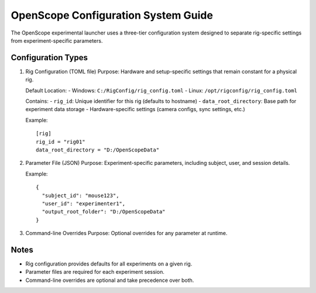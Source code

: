 OpenScope Configuration System Guide
===================================

The OpenScope experimental launcher uses a three-tier configuration system designed to separate rig-specific settings from experiment-specific parameters.

Configuration Types
------------------

1. Rig Configuration (TOML file)
   Purpose: Hardware and setup-specific settings that remain constant for a physical rig.

   Default Location:
   - Windows: ``C:/RigConfig/rig_config.toml``
   - Linux: ``/opt/rigconfig/rig_config.toml``

   Contains:
   - ``rig_id``: Unique identifier for this rig (defaults to hostname)
   - ``data_root_directory``: Base path for experiment data storage
   - Hardware-specific settings (camera configs, sync settings, etc.)

   Example::

     [rig]
     rig_id = "rig01"
     data_root_directory = "D:/OpenScopeData"

2. Parameter File (JSON)
   Purpose: Experiment-specific parameters, including subject, user, and session details.

   Example::

     {
       "subject_id": "mouse123",
       "user_id": "experimenter1",
       "output_root_folder": "D:/OpenScopeData"
     }

3. Command-line Overrides
   Purpose: Optional overrides for any parameter at runtime.

Notes
-----
- Rig configuration provides defaults for all experiments on a given rig.
- Parameter files are required for each experiment session.
- Command-line overrides are optional and take precedence over both.

